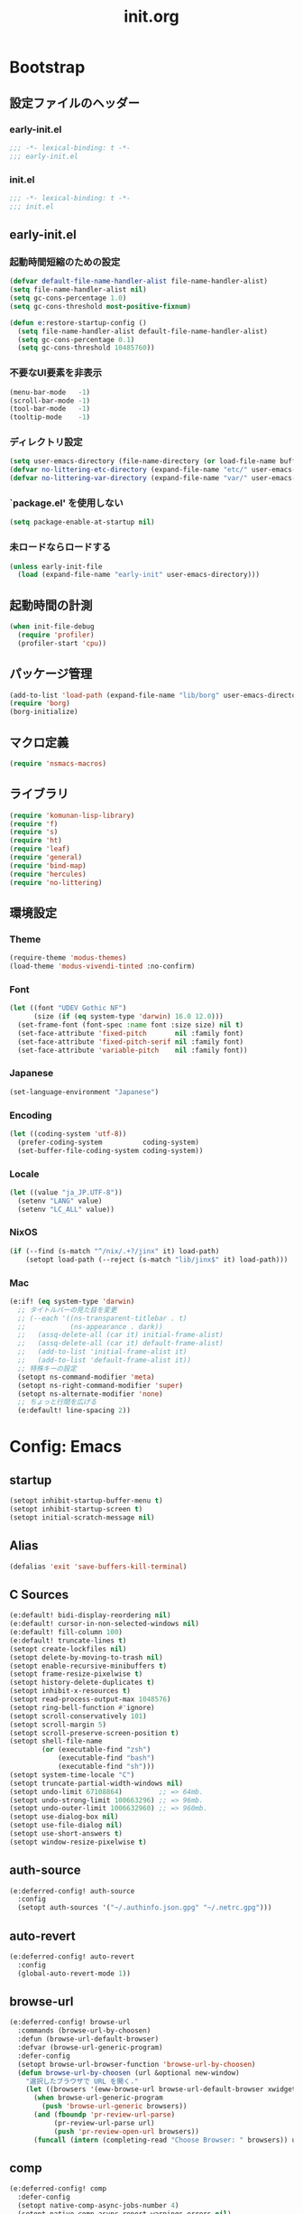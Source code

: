 #+title: init.org
#+startup: overview
#+property: header-args :tangle init.el :noweb yes :lexical no

* Bootstrap
** 設定ファイルのヘッダー
*** early-init.el
#+begin_src emacs-lisp :tangle early-init.el
;;; -*- lexical-binding: t -*-
;;; early-init.el
#+end_src
*** init.el
#+begin_src emacs-lisp
;;; -*- lexical-binding: t -*-
;;; init.el
#+end_src
** early-init.el
*** 起動時間短縮のための設定
#+begin_src emacs-lisp :tangle early-init.el
(defvar default-file-name-handler-alist file-name-handler-alist)
(setq file-name-handler-alist nil)
(setq gc-cons-percentage 1.0)
(setq gc-cons-threshold most-positive-fixnum)

(defun e:restore-startup-config ()
  (setq file-name-handler-alist default-file-name-handler-alist)
  (setq gc-cons-percentage 0.1)
  (setq gc-cons-threshold 10485760))
#+end_src
*** 不要なUI要素を非表示
#+begin_src emacs-lisp :tangle early-init.el
(menu-bar-mode   -1)
(scroll-bar-mode -1)
(tool-bar-mode   -1)
(tooltip-mode    -1)
#+end_src
*** ディレクトリ設定
#+begin_src emacs-lisp
(setq user-emacs-directory (file-name-directory (or load-file-name buffer-file-name)))
(defvar no-littering-etc-directory (expand-file-name "etc/" user-emacs-directory))
(defvar no-littering-var-directory (expand-file-name "var/" user-emacs-directory))
#+end_src
*** `package.el' を使用しない
#+begin_src emacs-lisp :tangle early-init.el
(setq package-enable-at-startup nil)
#+end_src
*** 未ロードならロードする
#+begin_src emacs-lisp
(unless early-init-file
  (load (expand-file-name "early-init" user-emacs-directory)))
#+end_src
** 起動時間の計測
#+begin_src emacs-lisp
(when init-file-debug
  (require 'profiler)
  (profiler-start 'cpu))
#+end_src
** パッケージ管理
#+begin_src emacs-lisp
(add-to-list 'load-path (expand-file-name "lib/borg" user-emacs-directory))
(require 'borg)
(borg-initialize)
#+end_src
** マクロ定義
#+begin_src emacs-lisp
(require 'nsmacs-macros)
#+end_src
** ライブラリ
#+begin_src emacs-lisp
(require 'komunan-lisp-library)
(require 'f)
(require 's)
(require 'ht)
(require 'leaf)
(require 'general)
(require 'bind-map)
(require 'hercules)
(require 'no-littering)
#+end_src
** 環境設定
*** Theme
#+begin_src emacs-lisp
(require-theme 'modus-themes)
(load-theme 'modus-vivendi-tinted :no-confirm)
#+end_src
*** Font
#+begin_src emacs-lisp
(let ((font "UDEV Gothic NF")
      (size (if (eq system-type 'darwin) 16.0 12.0)))
  (set-frame-font (font-spec :name font :size size) nil t)
  (set-face-attribute 'fixed-pitch       nil :family font)
  (set-face-attribute 'fixed-pitch-serif nil :family font)
  (set-face-attribute 'variable-pitch    nil :family font))
#+end_src
*** Japanese
#+begin_src emacs-lisp
(set-language-environment "Japanese")
#+end_src
*** Encoding
#+begin_src emacs-lisp
(let ((coding-system 'utf-8))
  (prefer-coding-system          coding-system)
  (set-buffer-file-coding-system coding-system))
#+end_src
*** Locale
#+begin_src emacs-lisp
(let ((value "ja_JP.UTF-8"))
  (setenv "LANG" value)
  (setenv "LC_ALL" value))
#+end_src
*** NixOS
#+begin_src emacs-lisp
(if (--find (s-match "^/nix/.+?/jinx" it) load-path)
    (setopt load-path (--reject (s-match "lib/jinx$" it) load-path)))
#+end_src
*** Mac
#+begin_src emacs-lisp
(e:if! (eq system-type 'darwin)
  ;; タイトルバーの見た目を変更
  ;; (--each '((ns-transparent-titlebar . t)
  ;;           (ns-appearance . dark))
  ;;   (assq-delete-all (car it) initial-frame-alist)
  ;;   (assq-delete-all (car it) default-frame-alist)
  ;;   (add-to-list 'initial-frame-alist it)
  ;;   (add-to-list 'default-frame-alist it))
  ;; 特殊キーの設定
  (setopt ns-command-modifier 'meta)
  (setopt ns-right-command-modifier 'super)
  (setopt ns-alternate-modifier 'none)
  ;; ちょっと行間を広げる
  (e:default! line-spacing 2))
#+end_src
* Config: Emacs
** startup
#+begin_src emacs-lisp
(setopt inhibit-startup-buffer-menu t)
(setopt inhibit-startup-screen t)
(setopt initial-scratch-message nil)
#+end_src
** Alias
#+begin_src emacs-lisp
(defalias 'exit 'save-buffers-kill-terminal)
#+end_src
** C Sources
#+begin_src emacs-lisp
(e:default! bidi-display-reordering nil)
(e:default! cursor-in-non-selected-windows nil)
(e:default! fill-column 100)
(e:default! truncate-lines t)
(setopt create-lockfiles nil)
(setopt delete-by-moving-to-trash nil)
(setopt enable-recursive-minibuffers t)
(setopt frame-resize-pixelwise t)
(setopt history-delete-duplicates t)
(setopt inhibit-x-resources t)
(setopt read-process-output-max 1048576)
(setopt ring-bell-function #'ignore)
(setopt scroll-conservatively 101)
(setopt scroll-margin 5)
(setopt scroll-preserve-screen-position t)
(setopt shell-file-name
        (or (executable-find "zsh")
            (executable-find "bash")
            (executable-find "sh")))
(setopt system-time-locale "C")
(setopt truncate-partial-width-windows nil)
(setopt undo-limit 67108864)         ;; => 64mb.
(setopt undo-strong-limit 100663296) ;; => 96mb.
(setopt undo-outer-limit 1006632960) ;; => 960mb.
(setopt use-dialog-box nil)
(setopt use-file-dialog nil)
(setopt use-short-answers t)
(setopt window-resize-pixelwise t)
#+end_src
** auth-source
#+begin_src emacs-lisp
(e:deferred-config! auth-source
  :config
  (setopt auth-sources '("~/.authinfo.json.gpg" "~/.netrc.gpg")))
#+end_src
** auto-revert
#+begin_src emacs-lisp
(e:deferred-config! auto-revert
  :config
  (global-auto-revert-mode 1))
#+end_src
** browse-url
#+begin_src emacs-lisp
(e:deferred-config! browse-url
  :commands (browse-url-by-choosen)
  :defun (browse-url-default-browser)
  :defvar (browse-url-generic-program)
  :defer-config
  (setopt browse-url-browser-function 'browse-url-by-choosen)
  (defun browse-url-by-choosen (url &optional new-window)
    "選択したブラウザで URL を開く."
    (let ((browsers '(eww-browse-url browse-url-default-browser xwidget-webkit-browse-url)))
      (when browse-url-generic-program
        (push 'browse-url-generic browsers))
      (and (fboundp 'pr-review-url-parse)
           (pr-review-url-parse url)
           (push 'pr-review-open-url browsers))
      (funcall (intern (completing-read "Choose Browser: " browsers)) url new-window))))
#+end_src
** comp
#+begin_src emacs-lisp
(e:deferred-config! comp
  :defer-config
  (setopt native-comp-async-jobs-number 4)
  (setopt native-comp-async-report-warnings-errors nil)
  (setopt native-comp-speed 3))
#+end_src
** compile
#+begin_src emacs-lisp
(e:deferred-config! compile
  :defer-config
  (setopt compilation-scroll-output t))
#+end_src
** cus-edit
#+begin_src emacs-lisp
(e:deferred-config! cus-edit
  :defer-config
  (e:var! custom-file "custom.el"))
#+end_src
** dired
*** dired
#+begin_src emacs-lisp
(e:deferred-config! dired
  :defer-config
  (setopt dired-auto-revert-buffer t)
  (setopt dired-dwim-target t)
  (setopt dired-listing-switches "-Ahl")
  (setopt dired-omit-files (rx (or (seq bol (? ".") "#")
                                        (seq bol (or "." "..") eol)
                                        (seq bol ".DS_Store" eol))))
  (setopt dired-recursive-copies 'always)
  (setopt dired-recursive-deletes 'always))
#+end_src
*** dired-filter
#+begin_src emacs-lisp
(e:deferred-config! dired-filter
  :hook (dired-mode-hook . dired-filter-mode))
#+end_src
*** ls-lisp-extension
#+begin_src emacs-lisp
(e:deferred-config! ls-lisp-extension
  :after (dired)
  :config
  (setopt ls-lisp-dirs-first t)
  (setopt ls-lisp-format-time-list '("%Y-%m-%d %H:%M:%S" "%Y-%m-%d %H:%M:%S"))
  (setopt ls-lisp-ignore-case nil)
  (setopt ls-lisp-use-insert-directory-program nil)
  (setopt ls-lisp-use-localized-time-format t)
  (setopt ls-lisp-verbosity '(uid gid))
  (ls-lisp-extension-on))
#+end_src
** display-line-numbers
#+begin_src emacs-lisp
(e:deferred-config! display-line-numbers
  :hook ((find-file-hook . display-line-numbers-mode-on)
         (prog-mode-hook . display-line-numbers-mode-on))
  :defer-config
  (e:default! display-line-numbers-width 4)
  (e:define-minor-mode-switch display-line-numbers-mode))
#+end_src
** ediff
#+begin_src emacs-lisp
(e:deferred-config! ediff
  :commands (ediff-setup-windows-plain)
  :defer-config
  (setopt ediff-window-setup-function #'ediff-setup-windows-plain))
#+end_src
** emacs-lock
#+begin_src emacs-lisp
(e:deferred-config! emacs-lock
  :config
  (dolist (buffer '("*scratch*" "*Messages*"))
    (with-current-buffer buffer
      (emacs-lock-mode 'kill))))
#+end_src
** epg-config
#+begin_src emacs-lisp
(e:deferred-config! epg-config
  :defer-config
  (setopt epg-pinentry-mode 'loopback))
#+end_src
** eww
#+begin_src emacs-lisp
(e:deferred-config! eww
  :defun (eww-current-url)
  :defer-config
  (general-def eww-mode-map
    "e" 'eww-open-current-url-with-default-browser)
  ;; (setopt eww-search-prefix "https://www.google.com/search?q=")
  (defun eww-open-current-url-with-default-browser ()
    (interactive)
    (browse-url-default-browser (eww-current-url))))
#+end_src
** files
#+begin_src emacs-lisp
(e:deferred-config! files
  :defer-config
  (setopt auto-save-default nil)
  (setopt make-backup-files nil)
  (setopt mode-require-final-newline nil)
  (setopt require-final-newline nil))
#+end_src
** frame
#+begin_src emacs-lisp
(e:deferred-config! frame
  :defer-config
  (blink-cursor-mode 0))
#+end_src
** google-translate
#+begin_src emacs-lisp
(e:deferred-config! google-translate
  :config
  (setopt google-translate-default-source-language "en")
  (setopt google-translate-default-target-language "ja"))
#+end_src
** hl-line
#+begin_src emacs-lisp
(e:deferred-config! hl-line
  :hook ((prog-mode-hook . hl-line-mode-on))
  :config
  (e:define-minor-mode-switch hl-line-mode))
#+end_src
** indent
#+begin_src emacs-lisp
(e:deferred-config! indent
  :defer-config
  (setopt standard-indent 2))
#+end_src
** novice
#+begin_src emacs-lisp
(e:deferred-config! novice
  :config
  (setopt disabled-command-function nil))
#+end_src
** recentf
#+begin_src emacs-lisp
(e:deferred-config! recentf
  :advice (:before recentf-save-list ad:recentf-save-list@cleanup)
  :defun (recentf-include-p)
  :defvar (recentf-list)
  :init
  (setopt recentf-auto-cleanup 300)
  (setopt recentf-filename-handlers '(abbreviate-file-name))
  (setopt recentf-max-menu-items 20)
  (setopt recentf-max-saved-items 3000)
  (defun ad:recentf-save-list@cleanup (&rest _)
    "存在しないファイルを履歴から削除する"
    (setq recentf-list (->> recentf-list
                            (-map 'f-short)
                            (-distinct)
                            (--filter (and (or (file-remote-p it)
                                               (f-exists? it))
                                           (recentf-include-p it))))))
  (recentf-mode 1))
#+end_src
** savehist
#+begin_src emacs-lisp
(e:deferred-config! savehist
  :config
  (savehist-mode 1))
#+end_src
** saveplace
#+begin_src emacs-lisp
(e:deferred-config! save-place
  :config
  (save-place-mode 1))
#+end_src
** simple
#+begin_src emacs-lisp
(e:deferred-config! simple
  :defer-config
  (e:default! indent-tabs-mode nil)
  (setopt set-mark-command-repeat-pop t)
  (column-number-mode 1))
#+end_src
** so-long
#+begin_src emacs-lisp
(e:deferred-config! so-long
  :config
  (global-so-long-mode 1))
#+end_src
** tab-bar-mode
#+begin_src emacs-lisp
(e:deferred-config! tab-bar
  :config
  (tab-bar-mode t))
#+end_src
** timer
#+begin_src emacs-lisp
(e:deferred-config! timer
  :advice (:around cancel-timer ad:cancel-timer@workaround)
  :defer-config
  (defun ad:cancel-timer@workaround (fn &rest args)
    (when (timerp (car args))
      (apply fn args))))
#+end_src
** vc-hooks
#+begin_src emacs-lisp
(e:deferred-config! vc-hooks
  :defer-config
  (setopt vc-follow-symlinks t))
#+end_src
** whitespace
#+begin_src emacs-lisp
(e:deferred-config! whitespace
  :hook ((find-file-hook . whitespace-mode-on)
         (prog-mode-hook . whitespace-mode-on))
  :defer-config
  (setopt whitespace-style '(face
                             trailing
                             tabs
                             tab-mark
                             spaces
                             space-mark
                             newline
                             newline-mark))
  (setopt whitespace-space-regexp "\\(\u3000+\\)")
  (setopt whitespace-display-mappings '((space-mark   ?\u3000 [?\u30ed])
                                        (tab-mark     ?\t     [?\t])
                                        (newline-mark ?\n     [?\u0024 ?\n])))
  (let ((color "#595D63"))
    (set-face-attribute 'whitespace-trailing nil :background "#800000")
    (set-face-attribute 'whitespace-tab      nil :foreground color :strike-through t)
    (set-face-attribute 'whitespace-space    nil :foreground color)
    (set-face-attribute 'whitespace-newline  nil :foreground color))
  (e:define-minor-mode-switch whitespace-mode))
#+end_src
** winner
#+begin_src emacs-lisp
(e:deferred-config! winner
  :config
  (winner-mode 1))
#+end_src
** 個人設定
#+begin_src emacs-lisp
(add-hook 'emacs-startup-hook
          (defun e:load-private-config ()
            (let ((private-config (f-expand "private/config" user-emacs-directory)))
              (condition-case err
                  (load private-config)
                (display-warning :warning err)))))
#+end_src
* Config: Evil
** evil
#+begin_src emacs-lisp
;; 遅延ロードすると逆に遅くなるので直接ロードする
(leaf evil
  :priority :high
  :defun (evil-get-auxiliary-keymap
          evil-half-cursor
          evil-normalize-keymaps
          evil-set-command-property)
  :init
  (setopt evil-cross-lines t)
  (setopt evil-disable-insert-state-bindings t)
  (setopt evil-move-beyond-eol t)
  (setopt evil-move-cursor-back nil)
  (setopt evil-shift-width 2)
  (setopt evil-want-Y-yank-to-eol t)
  (setopt evil-want-keybinding nil)
  ;; cursor colors
  (setopt evil-motion-state-cursor  '("plum3" box))
  (setopt evil-normal-state-cursor  '("DarkGoldenrod2" box))
  (setopt evil-visual-state-cursor  '("gray" (hbar . 2)))
  (setopt evil-insert-state-cursor  '("chartreuse3" (bar . 2)))
  (setopt evil-replace-state-cursor '("chocolate" (hbar . 2)))
  (setopt evil-emacs-state-cursor   '("SkyBlue2" box))
  (setopt evil-operator-state-cursor #'evil-half-cursor)
  (evil-mode 1)
  :config
  (general-def 'motion
    "TAB" nil
    "C-\\" 'ignore
    "C-^" nil)
  (general-def 'normal
    "<down>" 'evil-next-visual-line
    "<up>"   'evil-previous-visual-line
    "M-h" 'evil-window-left
    "M-j" 'evil-window-down
    "M-k" 'evil-window-up
    "M-l" 'evil-window-right
    "j" 'evil-next-visual-line
    "k" 'evil-previous-visual-line)
  (general-def 'visual
    "<" 'evil-shift-left-visual
    ">" 'evil-shift-right-visual)
  (general-def 'insert
    "C-z" nil))
#+end_src
** evil-collection
#+begin_src emacs-lisp
(e:deferred-config! evil-collection
  :after (evil)
  :config
  (evil-collection-init))
#+end_src
** evil-args
#+begin_src emacs-lisp
(e:deferred-config! evil-args
  :config
  (general-def evil-inner-text-objects-map "a" 'evil-inner-arg)
  (general-def evil-outer-text-objects-map "a" 'evil-outer-arg))
#+end_src
** evil-easymotion
#+begin_src emacs-lisp
(e:deferred-config! evil-easymotion
  :after (evil)
  :defvar (evilem-map)
  :config
  (evilem-default-keybindings "s")
  (general-def evilem-map
    "s" 'evil-avy-goto-char-timer)
  (general-def 'normal "s" evilem-map)
  (general-def 'visual "x" evilem-map))
#+end_src
** evil-goggles
#+begin_src emacs-lisp
(e:deferred-config! evil-goggles
  :after (evil)
  :config
  (evil-goggles-mode 1))
#+end_src
** evil-lion
#+begin_src emacs-lisp
(e:deferred-config! evil-lion
  :after (evil)
  :config
  (evil-lion-mode 1))
#+end_src
** evil-mc
#+begin_src emacs-lisp
(e:deferred-config! evil-mc
  :after (evil)
  :config
  (global-evil-mc-mode 1))
#+end_src
** evil-nerd-commenter
#+begin_src emacs-lisp
(e:deferred-config! evil-nerd-commenter
  :after (evil)
  :require t)
#+end_src
** evil-surround
#+begin_src emacs-lisp
(e:deferred-config! evil-surround
  :after (evil)
  :config
  (general-def 'visual evil-surround-mode-map "s" 'evil-surround-region)
  (global-evil-surround-mode 1))
#+end_src
** evil-textobj-tree-sitter
#+begin_src emacs-lisp
(e:deferred-config! evil-textobj-tree-sitter
  :defun (evil-textobj-tree-sitter-function--function.inner
          evil-textobj-tree-sitter-function--function.outer)
  :config
  (general-def evil-inner-text-objects-map
    "f" (e:eval! (evil-textobj-tree-sitter-get-textobj "function.inner")))
  (general-def evil-outer-text-objects-map
    "f" (e:eval! (evil-textobj-tree-sitter-get-textobj "function.outer"))))
#+end_src
* Config: SKK
** skk
#+begin_src emacs-lisp
(e:deferred-config! ddskk
  :advice (:around evil-refresh-cursor ad:evil-refresh-cursor@with-skk)
  :hook ((evil-insert-state-entry-hook . e:skk-mode)
         (evil-insert-state-exit-hook . skk-mode-exit))
  :bind (([remap toggle-input-method] . skk-mode)
         ("C-¥" . skk-mode))
  :init
  (e:var! skk-user-directory "ddskk")
  (setopt ccc-default-cursor-color "DarkGoldenrod2")
  (setopt default-input-method "japanese-skk")
  (setopt skk-egg-like-newline t)
  ;; TODO: 辞書の場所を真面目に考える
  ;; (setopt skk-large-jisyo (f-expand "dic-mirror/SKK-JISYO.L" e:external-directory))
  (setopt skk-share-private-jisyo t)
  (setopt skk-show-annotation t)
  (setopt skk-sticky-key ";")
  ;; (setopt skk-use-azik t)
  (setopt skk-use-jisx0201-input-method t)
  (ccc-setup))
#+end_src
** skk-server
#+begin_src emacs-lisp
(e:deferred-config! skk-server
  :after (skk)
  :preface
  (setopt skk-server-prog (executable-find "yaskkserv2"))
  (setopt yaskkserv2-dictionary (f-expand "~/sync/share/dictionary.yaskkserv2"))
  :if (and (bound-and-true-p skk-server-prog)
           (f-exists? yaskkserv2-dictionary))
  :config
  (setopt skk-large-jisyo nil)
  (setopt skk-server-inhibit-startup-server t)
  (setopt skk-server-host "127.0.0.1")
  (setopt skk-server-portnum 1178)
  (e:prodigy-yaskkserv2))
#+end_src
** ddskk-posframe
#+begin_src emacs-lisp
(e:deferred-config! ddskk-posframe
  :after (skk)
  :config
  (ddskk-posframe-mode 1))
#+end_src
* Config: UI & Completions
** cape
#+begin_src emacs-lisp
(e:deferred-config! cape
  :hook ((prog-mode-hook . e:setup-capf/default)
         (org-mode-hook . e:setup-capf/org)
         (lsp-completion-mode-hook . e:setup-capf/lsp))
  :defer-config
  (setopt company-org-block-edit-style 'inline))
#+end_src
** consult
#+begin_src emacs-lisp
(e:deferred-config! consult
  :advice (:around consult-line ad:consult-line@with-orderless)
  :defer-config
  (setopt consult-line-start-from-top t))
#+end_src
** consult-gh
#+begin_src emacs-lisp :lexical no
(e:deferred-config! consult-gh
  :defun (consult-gh--get-current-orgs)
  :defer-config
  (setopt consult-gh-default-orgs-list (consult-gh--get-current-orgs t))
  (setopt consult-gh-show-preview t)
  (setopt consult-gh-preview-key "C-o"))
#+end_src
** consult-projectile
#+begin_src emacs-lisp
(e:deferred-config! consult-projectile
  :defer-config
  (e:eval!
    (setf (plist-get consult-projectile--source-projectile-dir :category) 'project-file)
    (setf (plist-get consult-projectile--source-projectile-file :category) 'project-file)
    (setf (plist-get consult-projectile--source-projectile-recentf :category) 'project-file)))
#+end_src
** copilot
#+begin_src emacs-lisp
(e:deferred-config! copilot
  :advice ((:before-until corfu-complete ad:copilot-accept-completion)
           (:before-until indent-for-tab-command ad:copilot-accept-completion)
           (:before cape-codeium ad:copilot-clear-overlay)
           (:before corfu-quick-complete ad:copilot-clear-overlay))
  :hook ((prog-mode-hook . copilot-mode)
         (org-mode-hook . copilot-mode))
  :init
  (e:var! copilot-install-dir "copilot")
  :defer-config
  (setopt copilot-indent-offset-warning-disable t)
  (setopt copilot-max-char 200000)
  ;; (add-to-list 'copilot-enable-predicates 'ignore)
  (general-def copilot-mode-map
   "<backtab>" 'copilot-complete
   "C-z" 'copilot-complete)
  (general-def copilot-completion-map
   "<escape>" 'copilot-clear-overlay
   "C-n" 'copilot-next-completion
   "C-p" 'copilot-previous-completion
   "C-z" 'copilot-complete))
#+end_src
** corfu
#+begin_src emacs-lisp
(e:deferred-config! corfu
  :defvar (corfu-map)
  :hook ((corfu-mode-hook . corfu-echo-mode)
         (corfu-mode-hook . corfu-popupinfo-mode)
         (minibuffer-setpu-hook . e:corfu-enable-always-in-minibuffer))
  :init
  (setopt corfu-auto t)
  (setopt corfu-auto-prefix 1)
  (setopt corfu-cycle t)
  (general-def corfu-map
    "<escape>" 'corfu-quit
    "C-q" 'corfu-quick-complete
    "C-z" 'cape-codeium)
  (global-corfu-mode 1))
#+end_src
** embark
#+begin_src emacs-lisp
(e:deferred-config! embark
  :config
  (general-def minibuffer-mode-map
    :prefix "C-c"
    "C-a" 'embark-act
    "C-c" 'embark-collect
    "C-d" 'embark-dwim
    "C-e" 'embark-export))
#+end_src
** kind-icon
#+begin_src emacs-lisp
(e:deferred-config! kind-icon
  :after (corfu)
  :defvar (corfu-margin-formatters)
  :config
  (setopt kind-icon-default-face 'corfu-default)
  (add-to-list 'corfu-margin-formatters #'kind-icon-margin-formatter))
#+end_src
** marginalia
#+begin_src emacs-lisp
(e:deferred-config! marginalia
  :config
  (marginalia-mode 1))
#+end_src
** orderless
#+begin_src emacs-lisp
(e:deferred-config! orderless
  :defvar (orderless-matching-styles)
  :init
  (setq completion-styles '(orderless basic))
  (setq completion-category-defaults nil)
  (setq completion-category-overrides nil)
  :config
  (setq orderless-matching-styles '(orderless-literal orderless-regexp orderless-migemo)))
#+end_src
** origami
#+begin_src emacs-lisp
(e:deferred-config! origami
  :hook (prog-mode-hook . origami-mode))
#+end_src
** vertico
#+begin_src emacs-lisp
(e:deferred-config! vertico
  :priority :high
  :config
  (setopt vertico-count 20)
  (setopt vertico-cycle t)
  (general-def vertico-map
    "C-l" 'vertico-directory-up
    "M-N" 'vertico-repeat-next
    "M-P" 'vertico-repeat-previous)
  (add-hook 'minibuffer-setup-hook #'vertico-repeat-save)
  (vertico-mode 1))
#+end_src
* Config: Org
** evil-org
#+begin_src emacs-lisp
(e:deferred-config! evil-org
  :hook (org-mode-hook . evil-org-mode)
  :defun (evil-org-set-key-theme
          evil-org-agenda-set-keys)
  :defer-config
  (setopt evil-org-key-theme
          '(navigation
            ;; insert
            ;; return
            textobjects
            additional
            ;; shift
            ;; todo
            ;; heading
            calendar))
  (evil-org-set-key-theme)
  (when (require 'evil-org-agenda nil t)
    (evil-org-agenda-set-keys)))
#+end_src
** org
#+begin_src emacs-lisp
(e:deferred-config! org
  :defer-config
  (setopt org-directory (f-expand "~/org/"))
  (setopt org-default-notes-file (e:org-note-file))
  (setopt org-log-done 'time)
  (setopt org-return-follows-link t)
  (setopt org-startup-folded 'nofold)
  (setopt org-startup-indented t)
  (setopt org-tags-column 0)
  (setopt org-todo-keywords '((sequence "TODO(t)" "STARTED(s)" "|" "DONE(d)")
                              (sequence "WAITING(w)" "HOLD(h)" "|" "CANCELLED(c)")))
  (org-babel-do-load-languages
   'org-babel-load-languages
   '((emacs-lisp . t)
     (mermaid . t)
     (verb . t)
     (sql . t)))
  (e:major-mode-key-def org-mode
    "," 'org-ctrl-c-ctrl-c
    "d" "date"
    "dT" 'org-timestamp-inactive
    "dd" 'org-deadline
    "ds" 'org-schedule
    "dt" 'org-timestamp
    "t" "todo/toggle"
    "tc" 'org-toggle-checkbox
    "te" 'org-toggle-pretty-entities
    "ti" 'org-toggle-inline-images
    "tl" 'org-toggle-link-display
    "tn" 'org-num-mode
    "tt" 'org-todo
    "tx" 'org-latex-preview))
#+end_src
** org-agenda
#+begin_src emacs-lisp
(e:deferred-config! org-agenda
  :after (org)
  :config
  (setopt org-agenda-current-time-string "← now")
  (setopt org-agenda-entry-text-leaders (s-concat (s-repeat 25 " ") "│ "))
  (setopt org-agenda-entry-text-maxlines 20)
  (setopt org-agenda-tags-column 0)
  (setopt org-agenda-files (list (e:org-note-file)
                                 (e:org-tasks-file)
                                 (f-parent (e:org-archive-file))))
  (setopt org-agenda-span 28)
  (setopt org-agenda-time-grid '((daily today require-timed)
                                 (800 1000 1200 1400 1600 1800 2000)
                                 "      "
                                 "────────────────")))
#+end_src
** org-clock
#+begin_src emacs-lisp
(e:deferred-config! org-clock
  :after (org)
  :config
  (setopt org-clock-persist t)
  (org-clock-persistence-insinuate))
#+end_src
** org-faces
#+begin_src emacs-lisp
(e:deferred-config! org-faces
  :after (org)
  :config
  (setopt org-todo-keyword-faces
          '(("TODO"    . org-warning)
            ("WAITING" . org-done)
            ("HOLD"    . org-done)))
  (set-face-attribute 'org-todo nil :foreground "#00ff00")
  (set-face-attribute 'org-done nil :foreground "#696969")
  (set-face-attribute 'org-headline-done nil :foreground "#696969")
  (set-face-attribute 'org-headline-todo nil :foreground "#00ff00")
  (set-face-attribute 'org-level-1 nil :height 1.0)
  (set-face-attribute 'org-level-2 nil :height 1.0)
  (set-face-attribute 'org-level-3 nil :height 1.0))
#+end_src
** org-modern
#+begin_src emacs-lisp
(e:deferred-config! org-modern
  :after (org)
  :hook ((org-mode-hook . org-modern-mode)
         (org-agenda-finalize-hook . org-modern-agenda))
  :defer-config
  (setopt org-modern-star 'replace)
  (setopt org-modern-table nil)
  (setopt org-modern-todo-faces
          '(("TODO"      :background "#ff69b4" :foreground "#000000")
            ("STARTED"   :background "#90ee90" :foreground "#000000")
            ("DONE"      :background "#4d4d4d" :foreground "#ffffff")
            ("WAITING"   :background "#f0e68c" :foreground "#000000")
            ("HOLD"      :background "#999999" :foreground "#000000")
            ("CANCELLED" :background "#4d4d4d" :foreground "#ffffff")))
  (setopt org-modern-priority-faces
          '((?A :background "#ff4500" :foreground "#ffffff")
            (?B :background "#ffd700" :foreground "#000000")
            (?C :background "#00bfff" :foreground "#000000")))
  (setopt org-modern-tag-faces
          '((t :background "#caa6df" :foreground "#000000")))
  (setopt org-modern-checkbox
          '((88 . "󰱒 ")
            (45 . "󰡖 ")
            (32 . "󰄱 ")))
  (setopt org-modern-list
          '((42 . "•")   ;; +: Plus
            (43 . "◦")   ;; *: Asterisk
            (45 . "–"))) ;; -: Dash
  )
#+end_src
** org-modern-indent
#+begin_src emacs-lisp
(e:deferred-config! org-modern-indent
  :hook (org-indent-mode-hook . org-modern-indent-mode))
#+end_src
** org-refile
#+begin_src emacs-lisp
(e:deferred-config! org-refile
  :after (org)
  :config
  (setopt org-refile-targets
          '((e:org-tasks-file   :level . 1)
            (e:org-archive-file :level . 1)))
  (setopt org-refine-use-outline-path 'file))
#+end_src
** org-sliced-images
#+begin_src emacs-lisp
(e:deferred-config! org-sliced-images
  :after (org)
  :config
  (org-sliced-images-mode 1))
#+end_src
** org-src
#+begin_src emacs-lisp
(e:deferred-config! org-src
  :after (org)
  :config
  (setopt org-edit-src-content-indentation 0)
  (setopt org-src-window-setup 'split-window-below))
#+end_src
* Config: Packages
** ace-window
#+begin_src emacs-lisp
(e:deferred-config! ace-window
  :defer-config
  (setopt aw-keys (number-sequence ?1 ?9))
  (setopt aw-scope 'frame))
#+end_src
** affe
#+begin_src emacs-lisp
(e:deferred-config! affe
  :defvar (affe-find-command)
  :defer-config
  (setopt affe-find-command (or (executable-find "fd") affe-find-command))
  (setopt affe-regexp-function 'orderless-pattern-compiler)
  (setopt affe-highlight-function 'orderless--highlight))
#+end_src
** atomic-chrome
#+begin_src emacs-lisp
(e:deferred-config! atomic-chrome
  :config
  (atomic-chrome-start-server))
#+end_src
** apheleia
#+begin_src emacs-lisp
(e:deferred-config! apheleia
  :defvar (apheleia-formatters apheleia-mode-alist)
  :config
  (apheleia-global-mode 1)
  :defer-config
  (setopt apheleia-inhibit-functions
          '(e:apheleia-inhibit-unnecesary-major-mode
            e:apheleia-inhibit-rubocop-excludes))
  ;; formatters
  (setf (alist-get 'rubocop apheleia-formatters)
        '((if (e:bundle-exists "rubocop")
              '("bundle" "exec" "rubocop")
            "rubocop")
          file "--autocorrect" "--stderr" "--format" "quiet" "--fail-level" "fatal"))
  (setf (alist-get 'haml-lint apheleia-formatters)
        '((if (e:bundle-exists "haml_lint")
              '("bundle" "exec" "haml-lint")
            "haml-lint")
          file "--auto-correct" "--stderr" "--fail-fast" "--fail-level" "error"))
  ;; mode-alist
  (setf (alist-get 'ruby-ts-mode apheleia-mode-alist)
        '(rubocop))
  (setf (alist-get 'haml-mode apheleia-mode-alist)
        '(haml-lint)))
#+end_src
** avy
#+begin_src emacs-lisp
(e:deferred-config! avy
  :config
  (with-eval-after-load 'evil
    (general-def '(normal motion)
      "S" 'evil-avy-goto-word-0
      "gj" 'evil-avy-goto-line-below
      "gk" 'evil-avy-goto-line-above))
  :defer-config
  (setopt avy-keys (number-sequence ?a ?z))
  (setopt avy-all-windows t)
  (setopt avy-all-windows-alt nil))
#+end_src
** chezmoi
#+begin_src emacs-lisp
(e:deferred-config! chezmoi
  :commands (chezmoi-diff
             chezmoi-find
             chezmoi-open-other
             chezmoi-sync-files
             chezmoi-template-buffer-display
             chezmoi-wirte)
  :hook (find-file-hook . e:reopen-in-chezmoi-mode))
#+end_src
** claude-code-ide
#+begin_src emacs-lisp
(e:deferred-config! claude-code-ide
  :config
  (claude-code-ide-emacs-tools-setup)
  (setopt claude-code-ide-terminal-backend 'vterm))
#+end_src
** denote
 denote
#+begin_src emacs-lisp
(e:deferred-config! denote
  :defer-config
  (eval-and-compile (require 'org))
  (setopt denote-directory (expand-file-name "denote" org-directory))
  (setopt denote-known-keywords '("memo" "task")))
#+end_src
** doom-modeline
#+begin_src emacs-lisp
(e:deferred-config! doom-modeline
  :config
  (setopt doom-modeline-buffer-file-name-style 'relative-from-project)
  (setopt doom-modeline-hud t)
  (setopt doom-modeline-minor-modes t)
  (setopt doom-modeline-percent-position nil)
  (setopt doom-modeline-total-line-number t)
  (doom-modeline-mode 1))
#+end_src
** dtrt-indent
#+begin_src emacs-lisp
(e:deferred-config! dtrt-indent
  :defvar (dtrt-indent-hook-mapping-list)
  :hook (prog-mode-hook . dtrt-indent-mode)
  :config
  (add-to-list 'dtrt-indent-hook-mapping-list
               '(js-ts-mode javascript js-indent-level)))
#+end_src
** dumb-jump
#+begin_src emacs-lisp
(e:deferred-config! dumb-jump
  :config
  (add-hook 'xref-backend-functions #'dumb-jump-xref-activate))
#+end_src
** editorconfig
#+begin_src emacs-lisp
(e:deferred-config! editorconfig
  :config
  (editorconfig-mode 1))
#+end_src
** elisp-demos
#+begin_src emacs-lisp
(e:deferred-config! elisp-demos
  :advice ((:after describe-function-1 elisp-demos-advice-describe-function-1)
           (:after helpful-update      elisp-demos-advice-helpful-update)))
#+end_src
** exec-path-from-shell
#+begin_src emacs-lisp
(e:deferred-config! exec-path-from-shell
  :config
  (when (memq window-system '(mac ns x))
    (exec-path-from-shell-initialize)))
#+end_src
** fancy-compilation
#+begin_src emacs-lisp
(e:deferred-config! fancy-compilation
  :config
  (fancy-compilation-mode 1))
#+end_src
** flycheck
#+begin_src emacs-lisp
(e:deferred-config! flycheck
  :advice (:around flycheck-start-command-checker ad:flycheck-start-command-checker@with-cwd)
  :config
  (setopt flycheck-check-syntax-automatically '(save idle-change mode-enabled))
  (setopt flycheck-emacs-lisp-load-path 'inherit)
  (setopt flycheck-idle-change-delay 5.0)
  (setopt flycheck-temp-prefix ".flycheck")
  (global-flycheck-mode 1)
  (e:eval! ;; haml-lint
    (flycheck-add-next-checker 'haml 'haml-lint)
    (flycheck-def-config-file-var flycheck-haml-lintrc haml-lint ".haml-lint.yml" :safe #'stringp)
    (setf (flycheck-checker-get 'haml-lint 'command)
          '("haml-lint" "--no-color" "--no-summary"
            (config-file "--config" flycheck-haml-lintrc)
            source-inplace))))
#+end_src
** flycheck-posframe
#+begin_src emacs-lisp
(e:deferred-config! flycheck-posframe
  :hook (flycheck-mode-hook . flycheck-posframe-mode)
  :defer-config
  (setopt flycheck-posframe-border-width 1)
  (setopt flycheck-posframe-position 'frame-bottom-right-corner))
#+end_src
** git-gutter
#+begin_src emacs-lisp
(e:deferred-config! git-gutter
  :config
  (global-git-gutter-mode 1))
#+end_src
** gptel
#+begin_src emacs-lisp
(e:deferred-config! gptel
  :defvar (claude-api-key)
  :defer-config
  (setopt gptel-backend (gptel-make-anthropic "claude" :stream t :key claude-api-key))
  (setopt gptel-model 'claude-3-7-sonnet-20250219)
  (when (require 'gptel-integrations nil t)
    (setopt mcp-hub-servers
            '(("Claude" . (:command "claude" :args ("mcp" "serve")))))))
#+end_src
** helm
#+begin_src emacs-lisp
(e:deferred-config! helm
  :bind (([remap eval-expression] . helm-eval-expression-with-eldoc)))
#+end_src
** highlight-indentation
#+begin_src emacs-lisp
(e:deferred-config! highlight-indentation
  :commands (highlight-indentation-mode-on)
  :config
  (setopt highlight-indentation-offset 2)
  :defer-config
  (set-face-attribute 'highlight-indentation-face nil :background "#404040" :inherit nil)
  (e:define-minor-mode-switch highlight-indentation-mode))
#+end_src
** hl-todo
#+begin_src emacs-lisp
(e:deferred-config! hl-todo
  :config
  (global-hl-todo-mode 1))
#+end_src
** jinx
#+begin_src emacs-lisp
(e:deferred-config! jinx
  :defvar (jinx-exclude-regexps jinx-include-faces)
  :hook (prog-mode-hook . jinx-mode)
  :config
  (setopt jinx-languages "en_US")
  (setf (alist-get 'prog-mode jinx-include-faces)
        '(font-lock-comment-face
          font-lock-constant-face
          font-lock-doc-face
          font-lock-function-name-face
          font-lock-string-face
          font-lock-type-face))
  ;; https://github.com/minad/jinx/issues/4#issuecomment-1484786256
  (let ((re (alist-get t jinx-exclude-regexps)))
    (cl-pushnew "\\cc" re :test #'string=)
    (setf (alist-get t jinx-exclude-regexps) re)))
#+end_src
** locale-eaw
#+begin_src emacs-lisp
(e:deferred-config! eaw-fullwidth
  :require t)
#+end_src
** macrostep
#+begin_src emacs-lisp
(e:deferred-config! macrostep
  :config
  (hercules-def
   :toggle-funs #'macrostep-mode
   :keymap 'macrostep-keymap)
  (e:major-mode-key-def (emacs-lisp-mode lisp-interaction-mode)
    "d" "debug"
    "dm" 'macrostep-mode))
#+end_src
** magit
*** magit
#+begin_src emacs-lisp
(e:deferred-config! magit
  :advice (:override magit-repos-alist ad:magit-repos-alist@override)
  :defun (magit-add-section-hook)
  :defer-config
  (when (require 'forge nil t)
    (set-face-attribute 'forge-topic-slug-open nil :foreground "#f5f5f5" :inherit nil)
    (set-face-attribute 'forge-topic-unread nil :foreground "#00fa9a" :weight 'normal :box nil)
    (set-face-attribute 'forge-topic-pending nil :weight 'normal)
    (set-face-attribute 'forge-topic-done nil :inherit 'forge-dimmed :slant 'normal)
    (set-face-attribute 'forge-pullreq-open nil :foreground 'unspecified)
    (set-face-attribute 'forge-pullreq-merged nil :foreground 'unspecified :inherit 'forge-dimmed)
    (set-face-attribute 'forge-pullreq-rejected nil :foreground 'unspecified :inherit 'forge-dimmed))
  (setopt magit-delete-by-moving-to-trash nil)
  (setopt magit-diff-refine-hunk 'all)
  (setopt magit-diff-refine-ignore-whitespace t)
  (setopt magit-display-buffer-function 'magit-display-buffer-same-window-except-diff-v1)
  (setopt magit-log-margin '(t "%Y-%m-%d %H:%M" magit-log-margin-width t 15))
  (setopt magit-log-margin-show-committer-date t)
  (setopt magit-refs-show-branch-descriptions t)
  (e:setup-magit-repository-directories)
  (e:setup-marginalia-magit)
  ;; magit-status で表示するセクションを追加
  (--each '(magit-insert-skip-worktree-files magit-insert-modules-overview)
    (magit-add-section-hook 'magit-status-sections-hook it 'magit-insert-unpulled-from-upstream t))
  ;; magit-log のデフォルトオプション設定
  (let ((argments '("--graph" "-n256" "--decorate" "--date-order" "--show-signature")))
    (put 'magit-log-mode 'magit-log-default-arguments argments)
    (put 'magit-log-select-mode 'magit-log-default-arguments argments)))
#+end_src
*** magit-delta
#+begin_src emacs-lisp
(e:deferred-config! magit-delta
  :advice (:around magit-delta-call-delta-and-convert-ansi-escape-sequences
                   ad:magit-delta-call-delta-and-convert-ansi-escape-sequences@auto-disable)
  :hook ((magit-mode-hook . magit-delta-mode)
         (magit-post-refresh-hook . e:nth/magit-delta-auto-enable))
  :defer-config
  (setopt magit-delta-hide-plus-minus-markers nil))
#+end_src
*** magit-file-icons
#+begin_src emacs-lisp
;; (e:deferred-config! magit-file-icons
;;   :after (magit)
;;   :config
;;   (magit-file-icons-mode 1))
#+end_src
** mise
#+begin_src emacs-lisp
(e:deferred-config! mise
  :config
  (global-mise-mode 1))
#+end_src
** nerd-icons-completion
#+begin_src emacs-lisp
(e:deferred-config! nerd-icons-completion
  :hook (merginalia-mode-hook . nerd-icons-completion-marginalia-setup)
  :init
  (nerd-icons-completion-mode))
#+end_src
** nerd-icons-dired
#+begin_src emacs-lisp
(e:deferred-config! nerd-icons-dired
  :hook (dired-mode-hook . nerd-icons-dired-mode))
#+end_src
** migemo
#+begin_src emacs-lisp
(e:deferred-config! migemo
  :config
  (require 'migemo)
  (setopt migemo-user-dictionary nil)
  (setopt migemo-regex-dictionary nil)
  (e:if! (eq system-type 'darwin)
    (setopt migemo-dictionary "/usr/local/share/migemo/utf-8/migemo-dict"))
  (e:if! (eq system-type 'gnu/linux)
    (setopt migemo-dictionary "/usr/share/migemo/utf-8/migemo-dict")))
#+end_src
** minions
#+begin_src emacs-lisp
(e:deferred-config! minions
  :config
  (minions-mode 1))
#+end_src
** open-junk-file
#+begin_src emacs-lisp
(e:deferred-config! open-junk-file
  :config
  (setopt open-junk-file-format (f-expand "junk/%Y/%Y%m%d%H%M%S." no-littering-var-directory)))
#+end_src
** pdf-tools
#+begin_src emacs-lisp
(e:deferred-config! pdf-tools
  :config
  (pdf-loader-install))
#+end_src
** pr-review
#+begin_src emacs-lisp
(e:deferred-config! pr-review
  :advice (:around pr-review--insert-subscription-info ad:ignore-errors))
#+end_src
** prodigy
#+begin_src emacs-lisp
(e:deferred-config! prodigy
  :advice (:around prodigy-start-service ad:prodigy-start-service@with-vterm)
  :defun (prodigy-find-service prodigy-start-service)
  :defer-config
  (setopt prodigy-view-buffer-maximum-size 2048)
  (setopt prodigy-view-truncate-by-default t)
  (prodigy-define-tag
    :name 'rails
    :ready-message "Use Ctrl-C to stop"))
#+end_src
** projectile
#+begin_src emacs-lisp
(e:deferred-config! projectile
  :defer-config
  (e:setup-projectile-known-projects))
#+end_src
** scratch
*** scratch
#+begin_src emacs-lisp
(e:deferred-config! scratch
  :config
  (save-window-excursion
    (scratch-buffer)
    (display-line-numbers-mode-on)))
#+end_src
*** persistent-scratch
#+begin_src emacs-lisp
(e:deferred-config! persistent-scratch
  :priority :high
  :config
  (setopt persistent-scratch-scratch-buffer-p-function #'e:scratch-buffer-p)
  (persistent-scratch-setup-default))
#+end_src
** separedit
#+begin_src emacs-lisp
(e:deferred-config! separedit
  :config
  (general-def prog-mode-map
    "C-c '" 'separedit)
  :defer-config
  (setopt separedit-preserve-string-indentation t))
#+end_src
** shackle
#+begin_src emacs-lisp
(e:deferred-config! shackle
  :advice ((:after shackle-display-buffer-action ad:shackle-display-buffer-action@save-windows)
           (:before keyboard-quit ad:keyboard-quit@shackle-auto-close))
  :config
  (setopt shackle-rules
          '(;;
            ("*Backtrace*"        :align bottom :ratio 0.35 :select t)
            ("*Flycheck errors*"  :align bottom :ratio 0.35 :select t)
            ("*Google Translate*" :align bottom :ratio 0.35 :select t)
            ("*Help*"             :align bottom :ratio 0.35 :select t)
            ;;
            ("*Async Shell Command*"          :align bottom :ratio 0.35)
            ("*Bundler*"                      :align bottom :ratio 0.35)
            ("*General Keybindings*"          :align bottom :ratio 0.35)
            ("*Make*"                         :align bottom :ratio 0.35)
            ("*Warnings*"                     :align bottom :ratio 0.35)
            ("*compilation*"                  :align bottom :ratio 0.35)
            ("*projectile-rails-compilation*" :align bottom :ratio 0.35)
            ("*rspec-compilation*"            :align bottom :ratio 0.35)
            ("*trace-output*"                 :align bottom :ratio 0.35)
            ))
  (shackle-mode 1))
#+end_src
** shell-pop
#+begin_src emacs-lisp
(e:deferred-config! shell-pop
  :advice (:around shell-pop ad:shell-pop@auto-session-name)
  :config
  (setopt shell-pop-shell-type '("vterm" "*vterm-default*" (lambda () (vterm))))
  :defer-config
  (setopt shell-pop-autocd-to-working-dir nil)
  (setopt shell-pop-full-span t)
  (setopt shell-pop-window-size 50))
#+end_src
** smartparens
#+begin_src emacs-lisp
(e:deferred-config! smartparens
  :defun (sp-local-pair)
  :config
  (setopt sp-cancel-autoskip-on-backward-movement nil)
  (setopt sp-highlight-pair-overlay nil)
  (setopt sp-highlight-wrap-overlay nil)
  (setopt sp-highlight-wrap-tag-overlay nil)
  (setopt sp-show-pair-from-inside t)
  (smartparens-global-mode 1)
  (show-smartparens-global-mode 1)
  (sp-local-pair 'emacs-lisp-mode "'" nil :actions nil)
  (sp-local-pair 'lisp-interaction-mode "'" nil :actions nil)
  (require 'smartparens-config))
#+end_src
** symbol-overlay
#+begin_src emacs-lisp
(e:deferred-config! symbol-overlay
  :defer-config
  (setopt symbol-overlay-map (make-sparse-keymap)))
#+end_src
** transient
#+begin_src emacs-lisp
(e:deferred-config! transient
  :defer-config
  (setopt transient-default-level 7)
  (e:var! transient-values-file "transient-values.el"))
#+end_src
** undo-fu
#+begin_src emacs-lisp
(e:deferred-config! undo-fu
  :config
  (setopt evil-undo-system 'undo-fu))
#+end_src
** visual-regexp
#+begin_src emacs-lisp
(e:deferred-config! visual-regexp
  :bind ([remap query-replace] . vr/query-replace))
#+end_src
** vterm
#+begin_src emacs-lisp
(e:deferred-config! vterm
  :defer-config
  (setopt vterm-max-scrollback 20000)
  (setopt vterm-shell "tmux new -A -s emacs-default")
  (general-def vterm-mode-map
    "<wheel-down>" 'ignore
    "<wheel-up>" 'ignore
    "C-c C-g" 'keyboard-quit
    "C-g" 'vterm--self-insert)
  (general-def 'insert vterm-mode-map
    "<escape>" 'vterm-send-escape
    "C-z" 'vterm--self-insert))
#+end_src
** wakatime-mode
#+begin_src emacs-lisp
(e:deferred-config! wakatime-mode
  :defvar (wakatime-cli-path)
  :preface
  (setopt wakatime-cli-path (executable-find "wakatime-cli"))
  :if (and wakatime-cli-path
           (bound-and-true-p wakatime-api-key))
  :config
  (global-wakatime-mode 1))
#+end_src
** which-key
#+begin_src emacs-lisp
(e:deferred-config! which-key
  :config
  (setopt which-key-idle-delay 0.4)
  (setopt which-key-idle-secondary-delay 0.01)
  (setopt which-key-min-display-lines 6)
  (setopt which-key-show-early-on-C-h t)
  (setopt which-key-sort-order 'which-key-key-order-alpha)
  (which-key-mode 1))
#+end_src
** winum
#+begin_src emacs-lisp
(e:deferred-config! winum
  :config
  (winum-mode 1))
#+end_src
* Config: Languages
** Tools
*** lsp-mode
#+begin_src emacs-lisp
(e:deferred-config! lsp-mode
  :advice ((:around lsp-resolve-final-command ad:lsp-resolve-final-command@with-lsp-booster)
           (:around json-parse-buffer ad:json-read@with-lsp-booster))
  :defun (lsp-deferred)
  :defer-config
  (setopt lsp-auto-execute-action nil)
  (setopt lsp-completion-provider :none)
  (setopt lsp-disabled-clients '(ruby-ls rubocop-ls))
  (setopt lsp-enable-file-watchers nil)
  (setopt lsp-enable-snippet nil)
  (setopt lsp-file-watch-threshold 100000)
  (setopt lsp-imenu-sort-methods '(position))
  (setopt lsp-modeline-code-actions-enable nil)
  (setopt lsp-restart 'ignore)
  (e:minor-mode-key-def lsp-mode
    "=" "format"
    "=b" 'lsp-format-buffer
    "=o" 'lsp-organize-imports
    "=r" 'lsp-format-region
    "a" "code action"
    "aa" 'lsp-execute-code-action
    "b" "backend"
    "bd" 'lsp-describe-session
    "br" 'lsp-workspace-restart
    "bs" 'lsp-workspace-shutdown
    "bv" 'lsp-version
    "r" "refactor"
    "rr" 'lsp-rename))
#+end_src
*** lsp-ui
#+begin_src emacs-lisp
(e:deferred-config! lsp-ui
  :defer-config
  (setopt lsp-ui-doc-delay 2.0)
  (setopt lsp-ui-doc-include-signature t)
  (setopt lsp-ui-doc-position 'at-point)
  (setopt lsp-ui-doc-show-with-cursor t)
  (setopt lsp-ui-sideline-enable nil))
#+end_src
*** lsp-rubocop
#+begin_src emacs-lisp
(e:deferred-config! lsp-rubocop
  :advice (:before lsp-rubocop--build-command ad:lsp-rubocop--build-command@auto-detect)
  :defer-config
  (e:set-lsp-client-add-on 'rubocop-ls t))
#+end_src
*** lsp-solargraph
#+begin_src emacs-lisp
(e:deferred-config! lsp-solargraph
  :advice (:before lsp-solargraph--build-command ad:lsp-solargraph--build-command@auto-detect)
  :defer-config
  (setopt lsp-solargraph-library-directories '("~/.asdf/installs/ruby")))
#+end_src
*** lsp-volar
#+begin_src emacs-lisp
(e:deferred-config! lsp-volar
  :defer-config
  (setopt lsp-volar-take-over-mode nil))
#+end_src
*** tree-sitter
#+begin_src emacs-lisp
(e:deferred-config! treesit-auto
  :commands (global-treesit-auto-mode treesit-auto-add-to-auto-mode-alist)
  :defvar (treesit-auto-langs)
  :init
  (treesit-auto-add-to-auto-mode-alist)
  (global-treesit-auto-mode 1)
  :defer-config
  (setopt treesit-auto-install t)
  (setopt treesit-auto-langs (delete 'vue treesit-auto-langs))
  (setopt treesit-language-source-alist
          '((vue "https://github.com/ikatyang/tree-sitter-vue"))))
#+end_src
** Ruby
*** ruby-ts-mode
#+begin_src emacs-lisp
(e:deferred-config! ruby-ts-mode
  :hook ((ruby-ts-mode-hook . lsp-deferred)
         (ruby-ts-mode-hook . e:devdocs-ruby))
  :mode "\\.csb\\'" "\\.csvbuilder\\'" "\\.axlsx\\'" "\\.simplecov\\'"
  :defer-config
  (e:eval! ;; native compile されると動かない？
    (grugru-define-multiple
      (ruby-ts-mode
       (symbol "have_button" "have_no_button")
       (symbol "have_content" "have_no_content")
       (symbol "have_link" "have_no_link")
       (symbol "if" "unless")
       (symbol "let" "let!")
       (symbol "to" "not_to")
       (symbol "true" "false"))))
  (e:major-mode-key-def ruby-ts-mode
    "b" "bundle"
    "bc" 'bundle-check
    "bi" 'bundle-install
    "bo" 'bundle-open
    "bu" 'bundle-update
    "bx" 'bundle-exec
    "r" "refactor"
    "r\u0022" 'ruby-toggle-string-quotes ;; double quotation
    "r'" 'ruby-toggle-string-quotes
    "r{" 'ruby-toggle-block
    "r}" 'ruby-toggle-block))
#+end_src
*** haml-mode
#+begin_src emacs-lisp
(e:deferred-config! haml-mode
  :hook ((haml-mode-hook . e:setup-haml-mode)
         (haml-mode-hook . emmet-mode)
         (haml-mode-hook . highlight-indentation-mode-on)))
#+end_src
*** projectile-rails
#+begin_src emacs-lisp
(e:deferred-config! projectile-rails
  :init
  (projectile-rails-global-mode 1)
  :config
  (e:setup-projectile-rails-views-re)
  (e:var! rake-cache-file "rake.cache")
  (setopt rake-completion-system 'completing-read-default)
  (e:setup-projectile-rails-annotation controller "app/controllers" "*")
  (e:setup-projectile-rails-annotation environment "config")
  (e:setup-projectile-rails-annotation helper "app/helpers" "_helper")
  (e:setup-projectile-rails-annotation job "app/jobs" "_job")
  (e:setup-projectile-rails-annotation layout "app/views/layouts")
  (e:setup-projectile-rails-annotation lib "lib")
  (e:setup-projectile-rails-annotation locale "config/locales")
  (e:setup-projectile-rails-annotation mailer "app/mailers")
  (e:setup-projectile-rails-annotation migration "db/migrate")
  (e:setup-projectile-rails-annotation model "app/models")
  (e:setup-projectile-rails-annotation spec "spec" "_spec")
  (e:setup-projectile-rails-annotation validator "app/validators" "_validator")
  (e:setup-projectile-rails-annotation view "app/views")
  (e:minor-mode-key-def projectile-rails-mode
    "f" "rails"
    "f:" '("rake" . projectile-rails-rake)
    "fc" "generate/destroy"
    "fcc" '("generate" . projectile-rails-generate)
    "fcd" '("destroy" . projectile-rails-destroy)
    "ff" "find"
    "ff@" '("mailer" . projectile-rails-find-mailer)
    "ffF" '("feature" . projectile-rails-find-feature)
    "ffR" '("rake task" . projectile-rails-find-rake-task)
    "ffV" '("view component" . e:projectile-rails-find-view-components)
    "ffa" '("locale" . projectile-rails-find-locale)
    "ffb" '("job" . projectile-rails-find-job)
    "ffc" '("controller" . projectile-rails-find-controller)
    "ffd" '("decorator" . e:projectile-rails-find-decorator)
    "ffe" '("environment" . projectile-rails-find-environment)
    "fff" '("form" . e:projectile-rails-find-form)
    "ffg" '("graphql" . e:projectile-rails-find-graphql)
    "ffh" '("helper" . projectile-rails-find-helper)
    "ffi" '("initializer" . projectile-rails-find-initializer)
    "ffj" '("javascript" . projectile-rails-find-javascript)
    "ffl" '("lib" . projectile-rails-find-lib)
    "ffm" '("model" . projectile-rails-find-model)
    "ffn" '("migration" . projectile-rails-find-migration)
    "ffo" '("log" . projectile-rails-find-log)
    "ffp" '("spec" . projectile-rails-find-spec)
    "ffr" '("route" . e:projectile-rails-find-route)
    "ffs" '("stylesheet" . projectile-rails-find-stylesheet)
    "fft" '("test" . projectile-rails-find-test)
    "ffu" '("fixture" . projectile-rails-find-fixture)
    "ffv" '("view" . projectile-rails-find-view)
    "ffw" '("webpack" . projectile-rails-find-webpack)
    "ffy" '("layout" . projectile-rails-find-layout)
    "fg" "goto"
    "fg." '("point" . projectile-rails-goto-file-at-point)
    "fgc" '("controller" . projectile-rails-find-current-controller)
    "fgd" '("schema" . projectile-rails-goto-schema)
    "fge" '("seeds" . projectile-rails-goto-seeds)
    "fgg" '("gemfile" . projectile-rails-goto-gemfile)
    "fgh" '("helper" . projectile-rails-find-current-helper)
    "fgj" '("javascript" . projectile-rails-find-current-javascript)
    "fgm" '("model" . projectile-rails-find-current-model)
    "fgn" '("migration" . projectile-rails-find-current-migration)
    "fgp" '("spec" . projectile-rails-find-current-spec)
    "fgr" '("routes" . projectile-rails-goto-routes)
    "fgs" '("stylesheet" . projectile-rails-find-current-stylesheet)
    "fgt" '("test" . projectile-rails-find-current-test)
    "fgu" '("fixture" . projectile-rails-find-current-fixture)
    "fgv" '("view" . projectile-rails-find-current-view)
    "fgz" '("helper" . projectile-rails-goto-spec-helper)
    "i" "insert"
    "iR" '("route" . rails-routes-insert-no-cache)
    "ir" '("route" . rails-routes-insert)))
#+end_src
*** rails-routes
#+begin_src emacs-lisp
(e:deferred-config! rails-routes
  :advice ((:override rails-routes--run-command ad:rails-routes--run-command@override)
           (:override rails-routes-insert       ad:rails-routes-insert@override))
  :defer-config
  (e:var! rails-routes-cache-path "rails-routes")
  (e:setup-marginalia-annotate-rails-routes))
#+end_src
*** rspec-mode
#+begin_src emacs-lisp
(e:deferred-config! rspec-mode
  :defer-config
  (e:minor-mode-key-def rspec-mode
    "t" "test"
    "t TAB" 'rspec-toggle-spec-and-target
    "ta" 'rspec-verify-all
    "tb" 'rspec-verify
    "tc" 'rspec-verify-continue
    "te" 'rspec-toggle-example-pendingness
    "tf" 'rspec-verify-method
    "tl" 'rspec-run-last-failed
    "tm" 'rspec-verify-matching
    "tr" 'rspec-rerun
    "tt" 'rspec-verify-single
    "t~" 'rspec-toggle-spec-and-target-find-example))
#+end_src
** TypeScript/JavaScript
*** typescript-ts-mode
#+begin_src emacs-lisp
(e:deferred-config! typescript-ts-mode
  :hook ((typescript-ts-mode-hook . lsp-deferred)
         (tsx-ts-mode-hook . lsp-deferred)
         (tsx-ts-mode-hook . emmet-mode))
  :mode "\\.mts\\'")
#+end_src
*** vue-mode
#+begin_src emacs-lisp
(e:deferred-config! vue-mode
  :config
  (define-derived-mode vue-mode web-mode "Vue")
  (add-to-list 'auto-mode-alist '("\\.vue\\'" . vue-mode))
  (add-hook 'vue-mode-hook #'lsp-deferred)
  (add-hook 'vue-mode-hook #'emmet-mode))
#+end_src
*** vue-ts-mode
#+begin_src emacs-lisp :tangle no
(e:deferred-config! vue-ts-mode
  :hook ((vue-ts-mode-hook . lsp-deferred)
         (vue-ts-mode-hook . emmet-mode))
  :mode "\\.vue\\'")
#+end_src
*** yarn
#+begin_src emacs-lisp
(e:deferred-config! yarn
  :commands (yarn-install
             yarn-self-udpate
             yarn-update
             yarn-upgrade))
#+end_src
** HTML/CSS
*** web-mode
#+begin_src emacs-lisp
(e:deferred-config! web-mode
  :hook (web-mode-hook . emmet-mode)
  :mode "\\.erb\\'"
  :defer-config
  (setopt web-mode-enable-auto-indentation nil)
  (setopt web-mode-block-padding 0)
  (setopt web-mode-part-padding 0)
  (setopt web-mode-script-padding 0)
  (setopt web-mode-style-padding 0))
#+end_src
*** sass-mode
#+begin_src emacs-lisp
(e:deferred-config! sass-mode
  :hook (sass-mode-hook . rainbow-mode))
#+end_src
*** scss-mode
#+begin_src emacs-lisp
(e:deferred-config! scss-mode
  :hook (scss-mode-hook . rainbow-mode))
#+end_src
*** emmet-mode
#+begin_src emacs-lisp
(e:deferred-config! emmet-mode
  :defer-config
  (general-def emmet-mode-keymap
    "<C-return>" nil
    "C-c C-j" 'emmet-expand-line
    "C-j" nil))
#+end_src
** Text
*** yaml-ts-mode
#+begin_src emacs-lisp
(e:deferred-config! yaml-mode
  :commands (yaml-indent-line))
(e:deferred-config! yaml-ts-mode
  :hook ((yaml-ts-mode-hook . lsp-deferred)
         (yaml-ts-mode-hook . highlight-indentation-mode-on))
  :defer-config
  (general-def yaml-ts-mode-map
    "TAB" 'yaml-indent-line))
#+end_src
* Config: Keybinds
** Space
*** スペースがプレフィックスとして使用できない場合の代替キー
#+begin_src emacs-lisp
(general-def '(motion normal visual)
  "M-m" (general-simulate-key "SPC"))
#+end_src
*** root
#+begin_src emacs-lisp
(e:key-def root nil
  "SPC" '(execute-extended-command :wk "M-x")
  "TAB" '(e:switch-to-last-buffer :wk "Last buffer")
  "!" 'shell-command
  "%" 'query-replace
  "&" 'async-shell-command
  "*" '(e:consult-ripgrep-dwim :wk "ripgrep(dwim)")
  "/" '(consult-ripgrep :wk "ripgrap")
  ";" 'evilnc-comment-operator
  "^" 'ace-window
  "|" 'shell-command-on-region
  "1" '(winum-select-window-1 :wk "window 1")
  "2" '(winum-select-window-2 :wk "window 2")
  "3" '(winum-select-window-3 :wk "window 3")
  "4" '(winum-select-window-4 :wk "window 4")
  "5" '(winum-select-window-5 :wk "window 5")
  "6" '(winum-select-window-6 :wk "window 6")
  "7" '(winum-select-window-7 :wk "window 7")
  "8" '(winum-select-window-8 :wk "window 8")
  "9" '(winum-select-window-9 :wk "window 9")
  "m" '(:ignore t :wk "mode")
  "u" 'universal-argument
  "v" 'er/expand-region)
#+end_src
*** [F] frame
#+begin_src emacs-lisp
(e:key-def frame F
  "" '(:ignore t :wk "frame")
  "D" 'delete-other-frames
  "d" 'delete-frame
  "n" 'make-frame
  "o" 'other-frame)
#+end_src
*** [a] application...
#+begin_src emacs-lisp
(e:key-def application a
  "" '(:ignore t :wk "application")
  "c" '(:ignore t :wk "chezmoi")
  "cd" 'chezmoi-diff
  "cf" 'chezmoi-find
  "co" 'chezmoi-open-other
  "cs" 'chezmoi-sync-files
  "ct" 'chezmoi-template-buffer-display
  "cw" 'chezmoi-write
  "d" '(e:consult-dunst-history :wk "dunst history")
  "o" '(:ignore t :wk "org")
  "oa" 'org-agenda-list
  "oc" 'org-capture
  "ol" 'org-store-link
  "om" 'org-tags-view
  "oo" 'org-agenda
  "os" 'org-search-view
  "ot" 'org-todo-list
  "p" '(:ignore t :wk "packages")
  "pa" 'borg-activate
  "pb" 'borg-build
  "pc" 'borg-clone
  "pd" 'borg-remove
  "pi" 'borg-assimilate
  "pl" 'epkg-list-packages
  "pu" 'epkg-update
  "pv" 'epkg-describe-package
  "t" '(:ignore t :wk "tools")
  "tp" 'prodigy)
#+end_src
*** [b] buffer
#+begin_src emacs-lisp
(e:key-def buffer b
  "" '(:ignore t :wk "buffer")
  "S" 'scratch
  "b" 'consult-buffer
  "d" 'kill-buffer
  "m" '(e:switch-to-messages-buffer :wk "Messages buffer")
  "s" 'scratch-buffer
  "w" 'read-only-mode)
#+end_src
*** [e] error
#+begin_src emacs-lisp
(e:key-def error e
  "" '(:ignore t :wk "error")
  "S" 'flycheck-set-checker-executable
  "Y" 'e:flycheck-copy-error-ids
  "b" 'flycheck-buffer
  "c" 'flycheck-clear
  "d" 'flycheck-disable-checker
  "e" 'consult-flycheck
  "h" 'flycheck-describe-checker
  "l" 'flycheck-list-errors
  "n" 'flycheck-next-error
  "p" 'flycheck-previous-error
  "s" 'flycheck-select-checker
  "v" 'flycheck-verify-setup
  "x" 'flycheck-explain-error-at-point
  "y" 'flycheck-copy-errors-as-kill)
#+end_src
*** [f] file
#+begin_src emacs-lisp
(e:key-def file f
  "" '(:ignore t :wk "file")
  "S" 'evil-write-all
  "a" 'find-alternate-file
  "e" '(:ignore t :wk "emacs")
  "eI" '(e:file/find-early-init-file :wk "early-init.el")
  "ed" '(e:file/find-config-file :wk "init.org")
  "ei" '(e:file/find-user-init-file :wk "init.el")
  "em" '(e:make-config :wk "Make config")
  "eu" '(e:file/find-utils-directory :wk "nsmacs-utils")
  "f" 'find-file
  "g" 'affe-grep
  "r" 'consult-recent-file
  "s" 'save-buffer
  "y" '(:ignore t :wk "yank")
  "yD" 'kllib:copy-project-directory-path
  "yY" 'kllib:copy-project-file-path
  "yb" 'kllib:copy-buffer-name
  "yd" 'kllib:copy-directory-path
  "yn" 'kllib:copy-file-name
  "yy" 'kllib:copy-file-path
  "z" 'affe-find)
#+end_src
*** [g] git/vc
#+begin_src emacs-lisp
(e:key-def git g
  "" '(:ignore t :wk "git")
  "L" 'magit-list-repositories
  "S" 'magit-stage-file
  "U" 'magit-unstage-file
  "f" '(:ignore t :wk "file")
  "fc" 'magit-file-checkout
  "fd" 'magit-diff
  "ff" 'magit-find-file
  "fl" 'magit-log-buffer-file
  "fm" 'magit-file-dispatch
  "m" 'magit-dispatch
  "n" 'consult-gh-notifications
  "o" 'browse-at-remote
  "s" 'magit-status
  "t" 'git-timemachine
  "v" '(:ignore t :wk "vc")
  "vh" 'vc-region-history)
#+end_src
*** [h] help
#+begin_src emacs-lisp
(e:key-def help h
  "" '(:ignore t :wk "help")
  "d" '(:ignore t :wk "describe")
  "dF" 'e:consult-faces
  "dK" 'describe-keymap
  "da" 'helm-apropos
  "dd" '(:ignore t :wk "devdocs")
  "ddd" 'devdocs-lookup
  "ddi" 'devdocs-install
  "ddl" 'devdocs-lookup
  "ddp" 'devdocs-peruse
  "ddq" 'devdocs-lookup
  "dds" 'devdocs-search
  "ddu" 'devdocs-update-all
  "df" 'describe-function
  "dK" 'find-function-on-key
  "db" 'describe-bindings
  "dk" 'describe-key
  "dm" 'describe-keymap
  "dv" 'describe-variable
  "h" '(:ignore t :wk "helpful")
  "hc" 'helpful-callable
  "hf" 'helpful-function
  "hh" 'helpful-at-point
  "hi" 'helpful-command
  "hk" 'helpful-key
  "hm" 'helpful-macro
  "hs" 'helpful-symbol
  "hv" 'helpful-variable)
#+end_src
*** [j] jump/join ⇔ split
#+begin_src emacs-lisp
(e:key-def jump j
  "" '(:ignore t :wk "jump")
  "d" 'dired-jump
  "i" 'consult-imenu
  "o" 'consult-outline)
#+end_src
*** [l] layout
#+begin_src emacs-lisp
(e:key-def layout l
  "" '(:ignore t :wk "layout")
  "1" '(e:tab-bar-select-tab-1 :wk "tab 1")
  "2" '(e:tab-bar-select-tab-2 :wk "tab 2")
  "3" '(e:tab-bar-select-tab-3 :wk "tab 3")
  "4" '(e:tab-bar-select-tab-4 :wk "tab 4")
  "5" '(e:tab-bar-select-tab-5 :wk "tab 5")
  "6" '(e:tab-bar-select-tab-6 :wk "tab 6")
  "7" '(e:tab-bar-select-tab-7 :wk "tab 7")
  "8" '(e:tab-bar-select-tab-8 :wk "tab 8")
  "9" '(e:tab-bar-select-tab-9 :wk "tab 9")
  "TAB" '(e:tab-switch-last :wk "last")
  "D" 'tab-close-other
  "c" 'tab-new
  "d" 'tab-close
  "l" 'tab-switch
  "n" 'tab-next
  "p" 'tab-previous
  "r" 'tab-rename)
#+end_src
*** [p] project
#+begin_src emacs-lisp
(e:key-def project p
  "" '(:ignore t :wk "project")
  "!" 'projectile-run-shell-command-in-root
  "%" 'projectile-replace-regexp
  "&" 'projectile-run-async-shell-command-in-root
  "D" 'projectile-dired
  "F" 'projectile-find-file-dwim
  "G" 'projectile-regenerate-tags
  "I" 'projectile-invalidate-cache
  "P" 'consult-projectile
  "R" 'projectile-replace
  "T" 'projectile-test-project
  "a" 'projectile-toggle-between-implementation-and-test
  "b" 'consult-projectile-switch-to-buffer
  "c" 'projectile-compile-project
  "d" 'consult-projectile-find-dir
  "e" 'projectile-edit-dir-locals
  "f" 'consult-projectile-find-file
  "g" 'projectile-find-tag
  "k" 'projectile-kill-buffers
  "p" 'consult-projectile-switch-project
  "r" 'consult-projectile-recentf
  "v" 'projectile-vc)
#+end_src
*** [q] quit
#+begin_src emacs-lisp
(e:key-def quit q
  "" '(:ignore t :wk "quit")
  "q" 'exit
  "r" 'restart-emacs)
#+end_src
*** [r] register/rings/resume
#+begin_src emacs-lisp
(e:key-def register r
  "" '(:ignore t :wk "register")
  "l" 'vertico-repeat)
#+end_src
*** [s] search/symbol
#+begin_src emacs-lisp
(e:key-def search s
  "" '(:ignore t :wk "search")
  "D" '(e:consult-ripgrep-cwd-dwim :wk "ripgrep(cwd+dwim)")
  "O" 'symbol-overlay-remove-all
  "S" '(e:consult-line-dwim :wk "consult-line(dwim)")
  "d" '(e:consult-ripgrep-cwd :wk "ripgrep(cwd)")
  "f" 'consult-fd
  "o" 'symbol-overlay-put
  "s" 'consult-line
  "t" 'consult-todo)
#+end_src
*** [t] toggle
#+begin_src emacs-lisp
(e:key-def toggle t
  "" '(:ignore t :wk "toggle")
  "d" 'toggle-debug-on-error
  "l" 'toggle-truncate-lines
  "t" 'consult-minor-mode-menu)
#+end_src
*** [w] window
#+begin_src emacs-lisp
(e:key-def window w
  "" '(:ignore t :wk "window")
  "-" 'split-window-below
  "/" 'split-window-right
  "1" 'delete-other-windows
  "=" 'balance-windows
  "D" 'ace-delete-window
  "H" 'evil-window-move-far-left
  "J" 'evil-window-move-very-bottom
  "K" 'evil-window-move-very-top
  "L" 'evil-window-move-far-right
  "M" 'ace-swap-window
  "U" 'winner-redo
  "W" 'ace-window
  "d" 'delete-window
  "h" 'evil-window-left
  "j" 'evil-window-down
  "k" 'evil-window-up
  "l" 'evil-window-right
  "u" 'winner-undo
  "w" 'other-window)
#+end_src
*** [x] text
#+begin_src emacs-lisp
(e:key-def text x
  "" '(:ignore t :wk "text")
  "A" 'link-hint-open-all-links
  "O" 'link-hint-open-link
  "c" 'count-words-region
  "d SPC" 'cycle-spacing
  "d" '(:ignore t :wk "delete")
  "dl" 'delete-blank-lines
  "du" 'delete-duplicate-lines
  "dw" 'delete-trailing-whitespace
  "g" '(:ignore t :wk "google/grugru")
  "gQ" 'google-translate-query-translate-reverse
  "gT" 'google-translate-at-point-reverse
  "gg" 'grugru
  "gq" 'google-translate-query-translate
  "gt" 'google-translate-at-point
  "i" '(:ignore t :wk "inflection")
  "i-" '(string-inflection-kebab-case :wk "kebab-case")
  "iC" '(string-inflection-camelcase :wk "CamelCase")
  "i_" '(string-inflection-underscore :wk "underscore")
  "ic" '(string-inflection-lower-camelcase :wk "camelCase")
  "ip" '(string-inflection-pluralize :wk "pluralize")
  "is" '(string-inflection-singularize :wk "singularize")
  "iu" '(string-inflection-upcase :wk "UPCASE")
  "l" '(:ignore t :wk "lines")
  "ls" 'sort-lines
  "m" 'link-hint-open-multiple-links
  "o" 'link-hint-open-link-at-point)
#+end_src
** global-map
#+begin_src emacs-lisp
(general-def global-map
  [remap undo-redo] 'undo-fu-only-redo
  [remap undo] 'undo-fu-only-undo
  [remap yank] 'consult-yank-replace
  "C-<return>" 'embark-act
  "C-*" '(e:org-popup-note :wk "memo.org")
  "C-:" '(e:org-popup-tasks :wk "tasks.org")
  "C-;" 'shell-pop
  "C-<" 'evil-jump-backward
  "C->" 'evil-jump-forward
  "C-^" 'ace-window)
#+end_src
** ctl-x-map
#+begin_src emacs-lisp
(general-def ctl-x-map
  "C-c" 'execute-extended-command)
#+end_src
** mode-specific-map
#+begin_src emacs-lisp
(general-def mode-specific-map
  "TAB" 'cape-codeium)
#+end_src
* 設定完了
** 起動時間高速化のための設定を元に戻す
#+begin_src emacs-lisp
(e:deferred-config! restore-startup-config
  :config
  (e:restore-startup-config))
#+end_src
** 起動時間の計測
#+begin_src emacs-lisp
(e:deferred-config! complete-start-process
  :config
  (run-with-timer 1.0 nil #'e:display-feature-load-time)
  (when init-file-debug
    (eval-when-compile (require 'profiler))
    (profiler-report)
    (profiler-stop)))
#+end_src
** 完了処理
#+begin_src emacs-lisp
(add-hook 'emacs-startup-hook #'e:process-high-priority-config-queue)
(add-hook 'emacs-startup-hook #'e:process-low-priority-config-queue)
(setopt e:deferred-config-loaded t)
#+end_src
